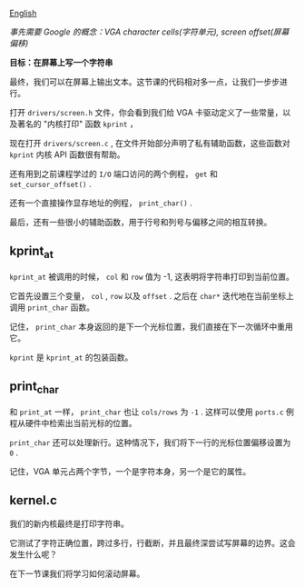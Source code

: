 [[file:./README_en.md][English]]

/事先需要 Google 的概念：VGA character cells(字符单元), screen offset(屏幕偏移)/

*目标：在屏幕上写一个字符串*

最终，我们可以在屏幕上输出文本。这节课的代码相对多一点，让我们一步步进行。

打开 =drivers/screen.h= 文件，你会看到我们给 VGA 卡驱动定义了一些常量，以及著名的 "内核打印"
函数 =kprint= ，

现在打开 =drivers/screen.c= , 在文件开始部分声明了私有辅助函数，这些函数对 =kprint= 内核 API 函数很有帮助。

还有用到之前课程学过的 =I/O= 端口访问的两个例程， =get= 和 =set_cursor_offset()= .

还有一个直接操作显存地址的例程， =print_char()= .

最后，还有一些很小的辅助函数，用于行号和列号与偏移之间的相互转换。


** kprint_at
=kprint_at= 被调用的时候， =col= 和 =row= 值为 -1, 这表明将字符串打印到当前位置。

它首先设置三个变量， =col= , =row= 以及 =offset= . 之后在 =char*= 迭代地在当前坐标上调用 =print_char= 函数。

记住， =print_char= 本身返回的是下一个光标位置，我们直接在下一次循环中重用它。

=kprint= 是 =kprint_at= 的包装函数。


** print_char
和 =print_at= 一样， =print_char= 也让 =cols/rows= 为 =-1= . 这样可以使用 =ports.c= 例程从硬件中检索出当前光标的位置。

=print_char= 还可以处理新行。这种情况下，我们将下一行的光标位置偏移设置为 =0= .

记住，VGA 单元占两个字节，一个是字符本身，另一个是它的属性。

** kernel.c
我们的新内核最终是打印字符串。

它测试了字符正确位置，跨过多行，行截断，并且最终深尝试写屏幕的边界。这会发生什么呢？

在下一节课我们将学习如何滚动屏幕。
